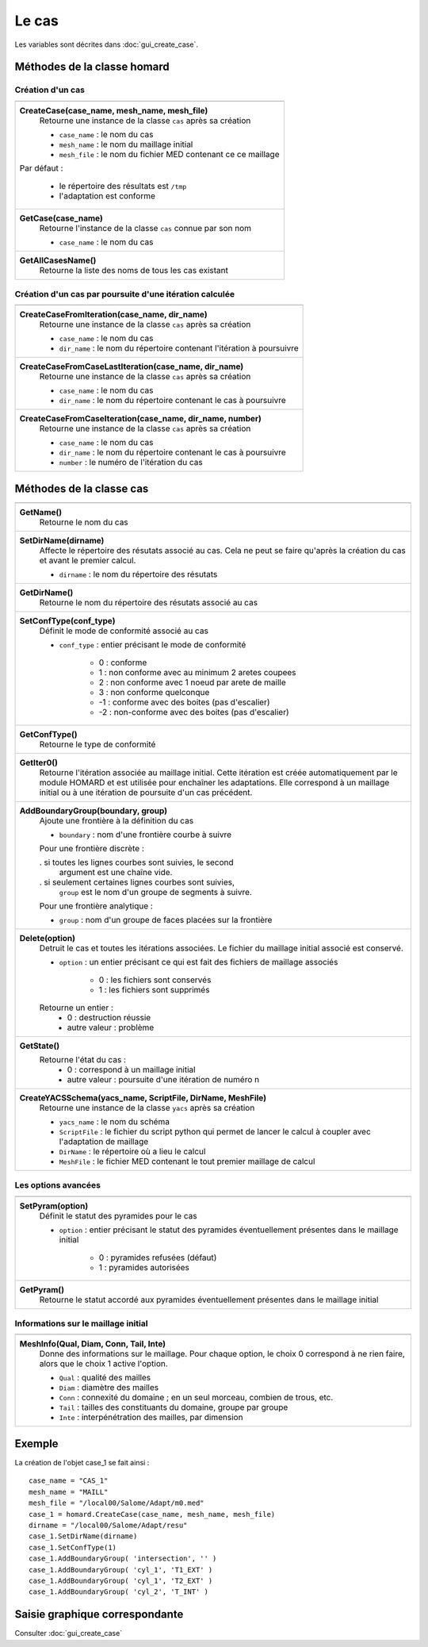 .. _tui_create_case:

Le cas
######
.. index:: single: cas
.. index:: single: type de conformité
.. index:: single: maillage;initial

Les variables sont décrites dans :doc:`gui_create_case`.

Méthodes de la classe homard
****************************

Création d'un cas
=================

+---------------------------------------------------------------+
+---------------------------------------------------------------+
| .. module:: CreateCase                                        |
|                                                               |
| **CreateCase(case_name, mesh_name, mesh_file)**               |
|     Retourne une instance de la classe ``cas`` après sa       |
|     création                                                  |
|                                                               |
|     - ``case_name`` : le nom du cas                           |
|     - ``mesh_name`` : le nom du maillage initial              |
|     - ``mesh_file`` : le nom du fichier MED contenant ce      |
|       ce maillage                                             |
|                                                               |
| Par défaut :                                                  |
|                                                               |
|  * le répertoire des résultats est ``/tmp``                   |
|  * l'adaptation est conforme                                  |
+---------------------------------------------------------------+
| .. module:: GetCase                                           |
|                                                               |
| **GetCase(case_name)**                                        |
|     Retourne l'instance de la classe ``cas`` connue par       |
|     son nom                                                   |
|                                                               |
|     - ``case_name`` : le nom du cas                           |
+---------------------------------------------------------------+
| .. module:: GetAllCasesName                                   |
|                                                               |
| **GetAllCasesName()**                                         |
|     Retourne la liste des noms de tous les cas existant       |
|                                                               |
+---------------------------------------------------------------+

Création d'un cas par poursuite d'une itération calculée
========================================================

+---------------------------------------------------------------+
+---------------------------------------------------------------+
| .. module:: CreateCaseFromIteration                           |
|                                                               |
| **CreateCaseFromIteration(case_name, dir_name)**              |
|     Retourne une instance de la classe ``cas`` après sa       |
|     création                                                  |
|                                                               |
|     - ``case_name`` : le nom du cas                           |
|     - ``dir_name``  : le nom du répertoire contenant          |
|       l'itération à poursuivre                                |
|                                                               |
+---------------------------------------------------------------+
| .. module:: CreateCaseFromCaseLastIteration                   |
|                                                               |
| **CreateCaseFromCaseLastIteration(case_name, dir_name)**      |
|     Retourne une instance de la classe ``cas`` après sa       |
|     création                                                  |
|                                                               |
|     - ``case_name`` : le nom du cas                           |
|     - ``dir_name``  : le nom du répertoire contenant          |
|       le cas à poursuivre                                     |
|                                                               |
+---------------------------------------------------------------+
| .. module:: CreateCaseFromCaseIteration                       |
|                                                               |
| **CreateCaseFromCaseIteration(case_name, dir_name, number)**  |
|     Retourne une instance de la classe ``cas`` après sa       |
|     création                                                  |
|                                                               |
|     - ``case_name`` : le nom du cas                           |
|     - ``dir_name``  : le nom du répertoire contenant          |
|       le cas à poursuivre                                     |
|     - ``number`` : le numéro de l'itération du cas            |
|                                                               |
+---------------------------------------------------------------+



Méthodes de la classe cas
*************************
.. index:: single: YACS

+---------------------------------------------------------------+
+---------------------------------------------------------------+
| .. module:: GetName                                           |
|                                                               |
| **GetName()**                                                 |
|     Retourne le nom du cas                                    |
+---------------------------------------------------------------+
| .. module:: SetDirName                                        |
|                                                               |
| **SetDirName(dirname)**                                       |
|     Affecte le répertoire des résutats associé au cas. Cela ne|
|     peut se faire qu'après la création du cas et avant le     |
|     premier calcul.                                           |
|                                                               |
|     - ``dirname`` : le nom du répertoire des résutats         |
+---------------------------------------------------------------+
| .. module:: GetDirName                                        |
|                                                               |
| **GetDirName()**                                              |
|     Retourne le nom du répertoire des résutats associé au cas |
+---------------------------------------------------------------+
| .. module:: SetConfType                                       |
|                                                               |
| **SetConfType(conf_type)**                                    |
|     Définit le mode de conformité associé au cas              |
|                                                               |
|     - ``conf_type`` : entier précisant le mode de conformité  |
|                                                               |
|         * 0 : conforme                                        |
|         * 1 : non conforme avec au minimum 2 aretes coupees   |
|         * 2 : non conforme avec 1 noeud par arete de maille   |
|         * 3 : non conforme quelconque                         |
|         * -1 : conforme avec des boites (pas d'escalier)      |
|         * -2 : non-conforme avec des boites (pas d'escalier)  |
+---------------------------------------------------------------+
| .. module:: GetConfType                                       |
|                                                               |
| **GetConfType()**                                             |
|     Retourne le type de conformité                            |
+---------------------------------------------------------------+
| .. module:: GetIter0                                          |
|                                                               |
| **GetIter0()**                                                |
|     Retourne l'itération associée au maillage initial.        |
|     Cette itération est créée automatiquement par le module   |
|     HOMARD et est utilisée pour enchaîner les adaptations.    |
|     Elle correspond à un maillage initial ou à une itération  |
|     de poursuite d'un cas précédent.                          |
+---------------------------------------------------------------+
| .. module:: AddBoundaryGroup                                  |
|                                                               |
| **AddBoundaryGroup(boundary, group)**                         |
|     Ajoute une frontière à la définition du cas               |
|                                                               |
|     - ``boundary`` : nom d'une frontière courbe à suivre      |
|                                                               |
|     Pour une frontière discrète :                             |
|                                                               |
|     . si toutes les lignes courbes sont suivies, le second    |
|       argument est une chaîne vide.                           |
|     . si seulement certaines lignes courbes sont suivies,     |
|       ``group`` est le nom d'un groupe de segments à suivre.  |
|                                                               |
|     Pour une frontière analytique :                           |
|                                                               |
|     - ``group`` : nom d'un groupe de faces placées sur la     |
|       frontière                                               |
+---------------------------------------------------------------+
| .. module:: Delete                                            |
|                                                               |
| **Delete(option)**                                            |
|     Detruit le cas et toutes les itérations associées. Le     |
|     fichier du maillage initial associé est conservé.         |
|                                                               |
|     - ``option`` : un entier précisant ce qui est fait des    |
|       fichiers de maillage associés                           |
|                                                               |
|         * 0 : les fichiers sont conservés                     |
|         * 1 : les fichiers sont supprimés                     |
|                                                               |
|     Retourne un entier :                                      |
|         * 0 : destruction réussie                             |
|         * autre valeur : problème                             |
+---------------------------------------------------------------+
| .. module:: GetState                                          |
|                                                               |
| **GetState()**                                                |
|     Retourne l'état du cas :                                  |
|         * 0 : correspond à un maillage initial                |
|         * autre valeur : poursuite d'une itération de numéro n|
+---------------------------------------------------------------+
| .. module:: CreateYACSSchema                                  |
|                                                               |
| **CreateYACSSchema(yacs_name, ScriptFile, DirName, MeshFile)**|
|     Retourne une instance de la classe ``yacs`` après sa      |
|     création                                                  |
|                                                               |
|     - ``yacs_name`` : le nom du schéma                        |
|     - ``ScriptFile`` : le fichier du script python qui permet |
|       de lancer le calcul à coupler avec l'adaptation de      |
|       maillage                                                |
|     - ``DirName`` : le répertoire où a lieu le calcul         |
|     - ``MeshFile`` : le fichier MED contenant le tout premier |
|       maillage de calcul                                      |
+---------------------------------------------------------------+

Les options avancées
====================

+---------------------------------------------------------------+
+---------------------------------------------------------------+
| .. module:: SetPyram                                          |
|                                                               |
| **SetPyram(option)**                                          |
|     Définit le statut des pyramides pour le cas               |
|                                                               |
|     - ``option`` : entier précisant le statut des pyramides   |
|       éventuellement présentes dans le maillage initial       |
|                                                               |
|         * 0 : pyramides refusées (défaut)                     |
|         * 1 : pyramides autorisées                            |
+---------------------------------------------------------------+
| .. module:: GetPyram                                          |
|                                                               |
| **GetPyram()**                                                |
|     Retourne le statut accordé aux pyramides éventuellement   |
|     présentes dans le maillage initial                        |
+---------------------------------------------------------------+

Informations sur le maillage initial
====================================

+---------------------------------------------------------------+
+---------------------------------------------------------------+
| .. module:: MeshInfo                                          |
|                                                               |
| **MeshInfo(Qual, Diam, Conn, Tail, Inte)**                    |
|     Donne des informations sur le maillage. Pour chaque       |
|     option, le choix 0 correspond à ne rien faire, alors que  |
|     le choix 1 active l'option.                               |
|                                                               |
|     - ``Qual`` : qualité des mailles                          |
|     - ``Diam`` : diamètre des mailles                         |
|     - ``Conn`` : connexité du domaine ; en un seul morceau,   |
|       combien de trous, etc.                                  |
|     - ``Tail`` : tailles des constituants du domaine, groupe  |
|       par groupe                                              |
|     - ``Inte`` : interpénétration des mailles, par dimension  |
+---------------------------------------------------------------+


Exemple
*******
La création de l'objet case_1 se fait ainsi : ::

    case_name = "CAS_1"
    mesh_name = "MAILL"
    mesh_file = "/local00/Salome/Adapt/m0.med"
    case_1 = homard.CreateCase(case_name, mesh_name, mesh_file)
    dirname = "/local00/Salome/Adapt/resu"
    case_1.SetDirName(dirname)
    case_1.SetConfType(1)
    case_1.AddBoundaryGroup( 'intersection', '' )
    case_1.AddBoundaryGroup( 'cyl_1', 'T1_EXT' )
    case_1.AddBoundaryGroup( 'cyl_1', 'T2_EXT' )
    case_1.AddBoundaryGroup( 'cyl_2', 'T_INT' )



Saisie graphique correspondante
*******************************
Consulter :doc:`gui_create_case`


